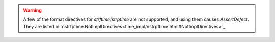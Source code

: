 .. warning:: A few of the format directives for `strftime`/`strptime` are not supported,
  and using them causes `AssertDefect`. They are listed in
  `nstrfptime.NotImplDirectives<time_impl/nstrpftime.html#NotImplDirectives>`_